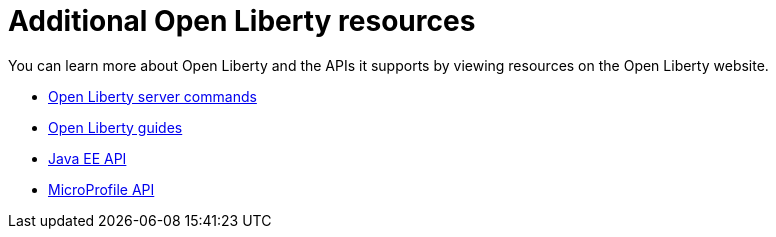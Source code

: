 // Module included in the following assemblies:
//
//

[id="additional-open-liberty-resources-{context}"]
= Additional Open Liberty resources

You can learn more about Open Liberty and the APIs it supports by viewing resources on the Open Liberty website. 

* link:https://openliberty.io/docs/ref/command/[Open Liberty server commands]
* link:https://openliberty.io/guides/[Open Liberty guides]
* link:https://openliberty.io/docs/ref/javaee/[Java EE API]
* link:https://openliberty.io/docs/ref/microprofile/[MicroProfile API]
